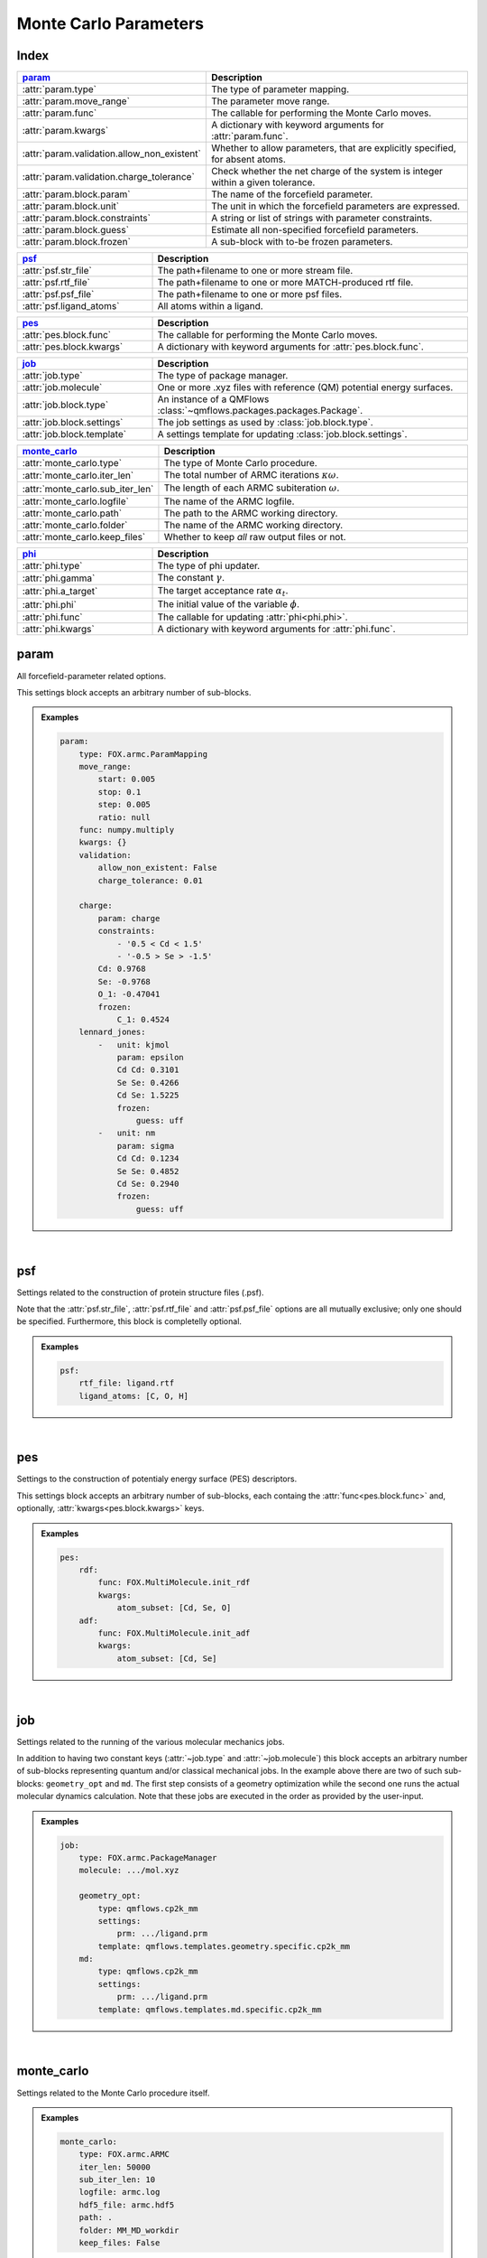 .. _Monte Carlo Parameters:

Monte Carlo Parameters
======================

Index
~~~~~
.. table::
    :width: 100%
    :widths: 30 70

    =========================================== =========================================================================================================
    param_                                      Description
    =========================================== =========================================================================================================
    :attr:`param.type`                          The type of parameter mapping.
    :attr:`param.move_range`                    The parameter move range.
    :attr:`param.func`                          The callable for performing the Monte Carlo moves.
    :attr:`param.kwargs`                        A dictionary with keyword arguments for :attr:`param.func`.
    :attr:`param.validation.allow_non_existent` Whether to allow parameters, that are explicitly specified, for absent atoms.
    :attr:`param.validation.charge_tolerance`   Check whether the net charge of the system is integer within a given tolerance.
    :attr:`param.block.param`                   The name of the forcefield parameter.
    :attr:`param.block.unit`                    The unit in which the forcefield parameters are expressed.
    :attr:`param.block.constraints`             A string or list of strings with parameter constraints.
    :attr:`param.block.guess`                   Estimate all non-specified forcefield parameters.
    :attr:`param.block.frozen`                  A sub-block with to-be frozen parameters.
    =========================================== =========================================================================================================

.. table::
    :width: 100%
    :widths: 30 70

    =========================================== =========================================================================================================
    psf_                                        Description
    =========================================== =========================================================================================================
    :attr:`psf.str_file`                        The path+filename to one or more stream file.
    :attr:`psf.rtf_file`                        The path+filename to one or more MATCH-produced rtf file.
    :attr:`psf.psf_file`                        The path+filename to one or more psf files.
    :attr:`psf.ligand_atoms`                    All atoms within a ligand.
    =========================================== =========================================================================================================

.. table::
    :width: 100%
    :widths: 30 70

    =========================================== =========================================================================================================
    pes_                                        Description
    =========================================== =========================================================================================================
    :attr:`pes.block.func`                      The callable for performing the Monte Carlo moves.
    :attr:`pes.block.kwargs`                    A dictionary with keyword arguments for :attr:`pes.block.func`.
    =========================================== =========================================================================================================

.. table::
    :width: 100%
    :widths: 30 70

    =========================================== =========================================================================================================
    job_                                        Description
    =========================================== =========================================================================================================
    :attr:`job.type`                            The type of package manager.
    :attr:`job.molecule`                        One or more .xyz files with reference (QM) potential energy surfaces.
    :attr:`job.block.type`                      An instance of a QMFlows :class:`~qmflows.packages.packages.Package`.
    :attr:`job.block.settings`                  The job settings as used by :class:`job.block.type`.
    :attr:`job.block.template`                  A settings template for updating :class:`job.block.settings`.
    =========================================== =========================================================================================================

.. table::
    :width: 100%
    :widths: 30 70

    =========================================== =========================================================================================================
    monte_carlo_                                Description
    =========================================== =========================================================================================================
    :attr:`monte_carlo.type`                    The type of Monte Carlo procedure.
    :attr:`monte_carlo.iter_len`                The total number of ARMC iterations :math:`\kappa \omega`.
    :attr:`monte_carlo.sub_iter_len`            The length of each ARMC subiteration :math:`\omega`.
    :attr:`monte_carlo.logfile`                 The name of the ARMC logfile.
    :attr:`monte_carlo.path`                    The path to the ARMC working directory.
    :attr:`monte_carlo.folder`                  The name of the ARMC working directory.
    :attr:`monte_carlo.keep_files`              Whether to keep *all* raw output files or not.
    =========================================== =========================================================================================================

.. table::
    :width: 100%
    :widths: 30 70

    =========================================== =========================================================================================================
    phi_                                        Description
    =========================================== =========================================================================================================
    :attr:`phi.type`                            The type of phi updater.
    :attr:`phi.gamma`                           The constant :math:`\gamma`.
    :attr:`phi.a_target`                        The target acceptance rate :math:`\alpha_{t}`.
    :attr:`phi.phi`                             The initial value of the variable :math:`\phi`.
    :attr:`phi.func`                            The callable for updating :attr:`phi<phi.phi>`.
    :attr:`phi.kwargs`                          A dictionary with keyword arguments for :attr:`phi.func`.
    =========================================== =========================================================================================================


param
~~~~~
All forcefield-parameter related options.

This settings block accepts an arbitrary number of sub-blocks.

.. admonition:: Examples

    .. code:: yaml

        param:
            type: FOX.armc.ParamMapping
            move_range:
                start: 0.005
                stop: 0.1
                step: 0.005
                ratio: null
            func: numpy.multiply
            kwargs: {}
            validation:
                allow_non_existent: False
                charge_tolerance: 0.01

            charge:
                param: charge
                constraints:
                    - '0.5 < Cd < 1.5'
                    - '-0.5 > Se > -1.5'
                Cd: 0.9768
                Se: -0.9768
                O_1: -0.47041
                frozen:
                    C_1: 0.4524
            lennard_jones:
                -   unit: kjmol
                    param: epsilon
                    Cd Cd: 0.3101
                    Se Se: 0.4266
                    Cd Se: 1.5225
                    frozen:
                        guess: uff
                -   unit: nm
                    param: sigma
                    Cd Cd: 0.1234
                    Se Se: 0.4852
                    Cd Se: 0.2940
                    frozen:
                        guess: uff

|

    .. attribute:: param.type

        :Parameter:     * **Type** - :class:`str` or :class:`FOX.armc.ParamMappingABC<FOX.armc.param_mapping.ParamMappingABC>` subclass
                        * **Default Value** - ``"FOX.armc.ParamMapping"``

        The type of parameter mapping.

        Used for storing and moving user-specified forcefield values.

        .. admonition:: See Also

            :class:`FOX.armc.ParamMapping<FOX.armc.param_mapping.ParamMapping>`
                A **ParamMappingABC** subclass.


    .. attribute:: param.move_range

        :Parameter:     * **Type** - array-like or :class:`dict`
                        * **Default Value** - ``{"start": 0.005, "stop": 0.1, "step": 0.005, "ratio": None}``

        The parameter move range.

        This value accepts one of the following two types of inputs:

        1. A list of allowed moves (*e.g.* :code:`[0.9, 0.95, 1.05, 1.0]`).
        2. A dictionary with the ``"start"``, ``"stop"`` and ``"step"`` keys.
            For example, the list in 1. can be reproduced with
            ``{"start": 0.05, "stop": 0.1, "step": 0.05, "ratio": None}``.

        When running the ARMC parallel procedure (:attr:`monte_carlo.type = FOX.armc.ARMCPT<monte_carlo.type>`)
        option 1. should be supplied as a nested list (*e.g.* :code:`[[0.9, 0.95, 1.05, 1.0], [0.8, 0.9, 1.1, 1.2]]`)
        and option 2. requires the additional :code:`"ratio"` keyword (*e.g.* :code:`[1, 2]`).


    .. attribute:: param.func

        :Parameter:     * **Type** - :class:`str` or :class:`~collections.abc.Callable`
                        * **Default Value** - ``"numpy.multiply"``

        The callable for performing the Monte Carlo moves.

        The passed callable should be able to take two NumPy arrays as a arguments and return

        .. admonition:: See Also

            :func:`numpy.multiply`
                Multiply arguments element-wise.


    .. attribute:: param.kwargs

        :Parameter:     * **Type** - :class:`dict`
                        * **Default Value** - ``{}``

        A dictionary with keyword arguments for :attr:`param.func`.


    .. attribute:: param.validation.allow_non_existent

        :Parameter:     * **Type** - :class:`bool`
                        * **Default Value** - :data:`False`

        Whether to allow parameters, that are explicitly specified, for absent atoms.

        This check is performed once, before the start of the ARMC procedure.


    .. attribute:: param.validation.charge_tolerance

        :Parameter:     * **Type** - :class:`float`
                        * **Default Value** - ``0.01``

        Check whether the net charge of the system is integer within a given tolerance.

        This check is performed once, before the start of the ARMC procedure.
        Setting this parameter to ``inf`` disables the check.


    .. attribute:: param.block.param

        :Parameter:     * **Type** - :class:`str`

        The name of the forcefield parameter.

        .. important::

            Note that this option has no default value;
            one *must* be provided by the user.


    .. attribute:: param.block.unit

        :Parameter:     * **Type** - :class:`str`

        The unit in which the forcefield parameters are expressed.

        See the `CP2K manual <https://manual.cp2k.org/trunk/units.html>`_ for a
        comprehensive list of all available units.


    .. attribute:: param.block.constraints

        :Parameter:     * **Type** - :class:`str` or :class:`list` [:class:`str`]

        A string or list of strings with parameter constraints.
        Accepted types of constraints are minima/maxima (*e.g.* ``2 > Cd > 0``)
        and fixed parameter ratios (*e.g.* ``Cd == -1 * Se``).
        The special ``$LIGAND`` alias can be used for representing all
        atoms within a single ligand. For example, ``$LIGAND`` is equivalent to
        ``2 * O + C + H`` in the case of formate.


    .. attribute:: param.block.guess

        :Parameter:     * **Type** - :class:`dict`

        Estimate all non-specified forcefield parameters.

        If specified, expects a dictionary with the ``"mode"`` key,
        *e.g.* :code:`{"mode": "uff"}` or :code:`{"mode": "rdf"}`.


    .. attribute:: param.block.frozen

        :Parameter:     * **Type** - :class:`dict`

        A sub-block with to-be frozen parameters.

        Parameters specified herein will be treated as constants rather than variables.
        Accepts forcefield parameters (*e.g.* :code:`"Cd Cd" = 1.0`) and,
        optionally, the :attr:`guess<param.block.guess>` key.


psf
~~~
Settings related to the construction of protein structure files (.psf).

Note that the :attr:`psf.str_file`, :attr:`psf.rtf_file` and
:attr:`psf.psf_file` options are all mutually exclusive;
only one should be specified.
Furthermore, this block is completelly optional.

.. admonition:: Examples

    .. code:: yaml

        psf:
            rtf_file: ligand.rtf
            ligand_atoms: [C, O, H]

|

    .. attribute:: psf.str_file

        :Parameter:     * **Type** - :class:`str` or :class:`list` [:class:`str`]
                        * **Default Value** - :data:`None`

        The path+filename to one or more stream files.

        Used for assigning atom types and charges to ligands.


    .. attribute:: psf.rtf_file

        :Parameter:     * **Type** - :class:`str` or :class:`list` [:class:`str`]
                        * **Default Value** - :data:`None`

        The path+filename to one or more MATCH-produced rtf files.

        Used for assigning atom types and charges to ligands.


    .. attribute:: psf.psf_file

        :Parameter:     * **Type** - :class:`str` or :class:`list` [:class:`str`]
                        * **Default Value** - :data:`None`

        The path+filename to one or more psf files.

        Used for assigning atom types and charges to ligands.


    .. attribute:: psf.ligand_atoms

        :Parameter:     * **Type** - :class:`str` or :class:`list` [:class:`str`]
                        * **Default Value** - :data:`None`

        A list with all atoms within the organic ligands.

        Used for defining residues.


pes
~~~
Settings to the construction of potentialy energy surface (PES) descriptors.

This settings block accepts an arbitrary number of sub-blocks,
each containg the :attr:`func<pes.block.func>` and, optionally,
:attr:`kwargs<pes.block.kwargs>` keys.

.. admonition:: Examples

    .. code:: yaml

        pes:
            rdf:
                func: FOX.MultiMolecule.init_rdf
                kwargs:
                    atom_subset: [Cd, Se, O]
            adf:
                func: FOX.MultiMolecule.init_adf
                kwargs:
                    atom_subset: [Cd, Se]

|

    .. attribute:: pes.block.func

        :Parameter:     * **Type** - :class:`str` or :class:`~collections.abc.Callable`

        A callable for constructing a PES descriptor.

        The callable should take a :class:`~FOX.classes.multi_mol.MultiMolecule` instance
        as sole (positional) argument and return an array-like object.

        .. important::

            Note that this option has no default value;
            one *must* be provided by the user.

        .. admonition:: See Also

            :meth:`FOX.MultiMolecule.init_rdf<FOX.classes.multi_mol.MultiMolecule.init_rdf>`
                Initialize the calculation of radial distribution functions (RDFs).

            :meth:`FOX.MultiMolecule.init_adf<FOX.classes.multi_mol.MultiMolecule.init_adf>`
                Initialize the calculation of angular distribution functions (ADFs).


    .. attribute:: pes.block.kwargs

        :Parameter:     * **Type** - :class:`dict`
                        * **Default Value** - ``{}``

        A dictionary with keyword arguments for :attr:`func<pes.block.func>`.


job
~~~
Settings related to the running of the various molecular mechanics jobs.

In addition to having two constant keys (:attr:`~job.type` and :attr:`~job.molecule`)
this block accepts an arbitrary number of sub-blocks representing quantum and/or classical
mechanical jobs.
In the example above there are two of such sub-blocks: ``geometry_opt`` and ``md``.
The first step consists of a geometry optimization while the second one runs the
actual molecular dynamics calculation.
Note that these jobs are executed in the order as provided by the user-input.

.. admonition:: Examples

    .. code:: yaml

        job:
            type: FOX.armc.PackageManager
            molecule: .../mol.xyz

            geometry_opt:
                type: qmflows.cp2k_mm
                settings:
                    prm: .../ligand.prm
                template: qmflows.templates.geometry.specific.cp2k_mm
            md:
                type: qmflows.cp2k_mm
                settings:
                    prm: .../ligand.prm
                template: qmflows.templates.md.specific.cp2k_mm

|

    .. attribute:: job.type

        :Parameter:     * **Type** - :class:`str` or :class:`FOX.armc.PackageManagerABC<FOX.armc.package_manager.PackageManagerABC>` subclass
                        * **Default Value** - ``"FOX.armc.PackageManager"``

        The type of Auto-FOX package manager.

        Used for managing and running the actual jobs.

        .. admonition:: See Also

            :class:`FOX.armc.PackageManager<FOX.armc.package_manager.PackageManager>`
                A **PackageManagerABC** subclass.


    .. attribute:: job.molecule

        :Parameter:     * **Type** - :class:`str` or :class:`list` [:class:`str`]

        One or more .xyz files with reference (QM) potential energy surfaces.


        .. important::

            Note that this option has no default value;
            one *must* be provided by the user.


    .. attribute:: job.block.type

        :Parameter:     * **Type** - :class:`str` or :class:`qmflows.packages.Package<qmflows.packages.packages.Package>` instance
                        * **Default Value** - ``"qmflows.cp2k_mm"``

        An instance of a QMFlows Package.

        .. admonition:: See Also

            :class:`qmflows.cp2k_mm<qmflows.package.cp2k_mm.cp2m_mm>`
                An instance of :class:`~qmflows.packages.cp2k_mm.CP2KMM`.


    .. attribute:: job.block.settings

        :Parameter:     * **Type** - :class:`dict`
                        * **Default Value** - ``{}``

        The job settings as used by :class:`type<job.block.type>`.

        If a :attr:`template<job.block.template>` then this block may or may not be redundant,
        depending on its completeness.


    .. attribute:: job.block.template

        :Parameter:     * **Type** - :class:`dict` or :class:`str`
                        * **Default Value** - ``{}``

        A Settings template for updating :class:`settings<job.block.settings>`.

        The template can be provided either as a dictionary or, alternativelly,
        an import path pointing to a pre-existing dictionary.
        For example, :code:`"qmflows.templates.md.specific.cp2k_mm"` is equivalent to
        :code:`import qmflows; template = qmflows.templates.md.specific.cp2k_mm`.

        .. admonition:: See Also

            :class:`qmflows.templates.md<qmflows.templates.templates.md>`
                Templates for molecular dynamics (MD) calculations.

            :class:`qmflows.templates.geometry<qmflows.templates.templates.geometry>`
                Templates for geometry optimization calculations.


monte_carlo
~~~~~~~~~~~
Settings related to the Monte Carlo procedure itself.

.. admonition:: Examples

    .. code:: yaml

        monte_carlo:
            type: FOX.armc.ARMC
            iter_len: 50000
            sub_iter_len: 10
            logfile: armc.log
            hdf5_file: armc.hdf5
            path: .
            folder: MM_MD_workdir
            keep_files: False

|

    .. attribute:: monte_carlo.type

        :Parameter:     * **Type** - :class:`str` or :class:`FOX.armc.MonteCarloABC<FOX.armc.monte_carlo.MonteCarloABC>` subclass
                        * **Default Value** - ``"FOX.armc.ARMC"``

        The type of Monte Carlo procedure.

        .. admonition:: See Also

            :class:`FOX.armc.ARMC<FOX.armc.armc.ARMC>`
                The Addaptive Rate Monte Carlo class.

            :class:`FOX.armc.ARMCPT<FOX.armc.armc_pt.ARMCPT>`
                An :class:`~FOX.armc.armc.ARMC` subclass implementing a parallel tempering procedure.


    .. attribute:: monte_carlo.iter_len

        :Parameter:     * **Type** - :class:`int`
                        * **Default Value** - ``50000``

        The total number of ARMC iterations :math:`\kappa \omega`.


    .. attribute:: monte_carlo.sub_iter_len

        :Parameter:     * **Type** - :class:`int`
                        * **Default Value** - ``100``

        The length of each ARMC subiteration :math:`\omega`.


    .. attribute:: monte_carlo.logfile

        :Parameter:     * **Type** - :class:`str`
                        * **Default Value** - ``"armc.log"``

        The name of the ARMC logfile.


    .. attribute:: monte_carlo.hdf5_file

        :Parameter:     * **Type** - :class:`str`
                        * **Default Value** - ``"armc.hdf5"``

        The name of the ARMC .hdf5 file.


    .. attribute:: monte_carlo.path

        :Parameter:     * **Type** - :class:`str`
                        * **Default Value** - ``"."``

        The path to the ARMC working directory.


    .. attribute:: monte_carlo.folder

        :Parameter:     * **Type** - :class:`str`
                        * **Default Value** - ``"MM_MD_workdir"``

        The name of the ARMC working directory.


    .. attribute:: monte_carlo.keep_files

        :Parameter:     * **Type** - :class:`bool`
                        * **Default Value** - ``"False"``

        Whether to keep *all* raw output files or not.


phi
~~~
Settings related to the ARMC :math:`\phi` parameter.

.. admonition:: Examples

    .. code:: yaml

        phi:
            type: FOX.armc.PhiUpdater
            gamma: 2.0
            a_target: 0.25
            phi: 1.0
            func: numpy.add
            kwargs: {}

|

    .. attribute:: phi.type

        :Parameter:     * **Type** - :class:`str` or :class:`FOX.armc.PhiUpdaterABC<FOX.armc.phi.PhiUpdaterABC>` subclass
                        * **Default Value** - ``"FOX.armc.PhiUpdater"``

        The type of phi updater.

        The phi updater is used for storing, keeping track of and updating :math:`\phi`.

        .. admonition:: See Also

            :class:`FOX.armc.PhiUpdater<FOX.armc.phi.PhiUpdater>`
                A class for applying and updating :math:`\phi`.


    .. attribute:: phi.gamma

        :Parameter:     * **Type** - :class:`float` or :class:`list` [:class:`float`]
                        * **Default Value** - ``2.0``

        The constant :math:`\gamma`.

        See :eq:`4`.
        Note that a list must be supplied when running the ARMC parallel
        tempering procedure (:attr:`monte_carlo.type = FOX.armc.ARMCPT<monte_carlo.type>`)


    .. attribute:: phi.a_target

        :Parameter:     * **Type** - :class:`float` or :class:`list` [:class:`float`]
                        * **Default Value** - ``0.25``

        The target acceptance rate :math:`\alpha_{t}`.

        See :eq:`4`.
        Note that a list must be supplied when running the ARMC parallel
        tempering procedure (:attr:`monte_carlo.type = FOX.armc.ARMCPT<monte_carlo.type>`)


    .. attribute:: phi.phi

        :Parameter:     * **Type** - :class:`float` or :class:`list` [:class:`float`]
                        * **Default Value** - ``1.0``

        The initial value of the variable :attr:`phi<phi.phi>`.

        See :eq:`3` and :eq:`4`.
        Note that a list must be supplied when running the ARMC parallel
        tempering procedure (:attr:`monte_carlo.type = FOX.armc.ARMCPT<monte_carlo.type>`)


    .. attribute:: phi.func

        :Parameter:     * **Type** - :class:`str` or :class:`~collections.abc.Callable`
                        * **Default Value** - ``"numpy.add"``

        The callable for updating phi.

        The passed callable should be able to take two floats as arguments and
        return a new float.

        .. admonition:: See Also

            :func:`numpy.add`
                Add arguments element-wise.


    .. attribute:: phi.kwargs

        :Parameter:     * **Type** - :class:`dict`
                        * **Default Value** - ``{}``

        A dictionary with further keyword arguments for :attr:`phi.func`.
